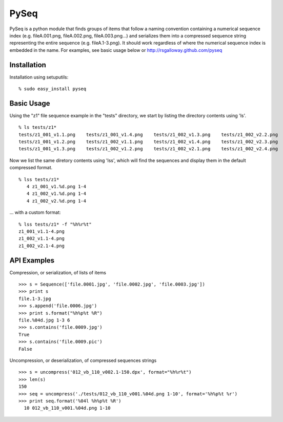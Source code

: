 PySeq
=====

PySeq is a python module that finds groups of items that follow a naming convention containing 
a numerical sequence index (e.g. fileA.001.png, fileA.002.png, fileA.003.png...) and serializes
them into a compressed sequence string representing the entire sequence (e.g. fileA.1-3.png). It 
should work regardless of where the numerical sequence index is embedded in the name. For examples,
see basic usage below or http://rsgalloway.github.com/pyseq

Installation
------------

Installation using setuputils: ::

  % sudo easy_install pyseq


Basic Usage
-----------

Using the "z1" file sequence example in the "tests" directory, we start by listing the directory
contents using 'ls'. ::

    % ls tests/z1*
    tests/z1_001_v1.1.png    tests/z1_001_v1.4.png    tests/z1_002_v1.3.png    tests/z1_002_v2.2.png
    tests/z1_001_v1.2.png    tests/z1_002_v1.1.png    tests/z1_002_v1.4.png    tests/z1_002_v2.3.png
    tests/z1_001_v1.3.png    tests/z1_002_v1.2.png    tests/z1_002_v2.1.png    tests/z1_002_v2.4.png

Now we list the same diretory contents using 'lss', which will find the sequences and display them
in the default compressed format. ::

    % lss tests/z1*
       4 z1_001_v1.%d.png 1-4
       4 z1_002_v1.%d.png 1-4
       4 z1_002_v2.%d.png 1-4

... with a custom format: ::

    % lss tests/z1* -f "%h%r%t"
    z1_001_v1.1-4.png
    z1_002_v1.1-4.png
    z1_002_v2.1-4.png


API Examples
------------

Compression, or serialization, of lists of items ::

    >>> s = Sequence(['file.0001.jpg', 'file.0002.jpg', 'file.0003.jpg'])
    >>> print s
    file.1-3.jpg
    >>> s.append('file.0006.jpg')
    >>> print s.format("%h%p%t %R")
    file.%04d.jpg 1-3 6
    >>> s.contains('file.0009.jpg')
    True
    >>> s.contains('file.0009.pic')
    False

Uncompression, or deserialization, of compressed sequences strings ::

    >>> s = uncompress('012_vb_110_v002.1-150.dpx', format="%h%r%t")
    >>> len(s)
    150
    >>> seq = uncompress('./tests/012_vb_110_v001.%04d.png 1-10', format='%h%p%t %r')
    >>> print seq.format('%04l %h%p%t %R')
      10 012_vb_110_v001.%04d.png 1-10
